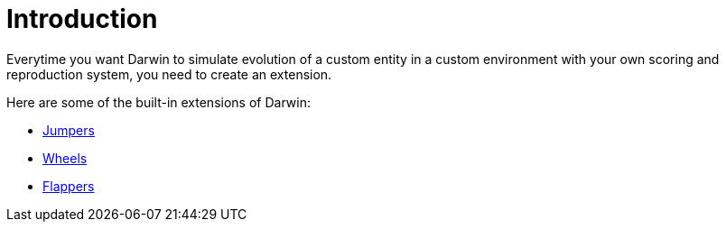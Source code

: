 = Introduction

Everytime you want Darwin to simulate evolution of a custom entity in a custom environment with your own scoring and reproduction system, you need to create an extension.

Here are some of the built-in extensions of Darwin:

* link:jumpers.html[Jumpers]
* link:wheels.html[Wheels]
* link:flappers.html[Flappers]